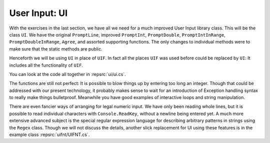 .. index:: library; UI
   UI library class
   
.. _UI:

User Input: UI
_________________

With the exercises in the last section, we have all we need for a much improved
User Input library class.  This will be the class ``UI``.  
We have the original ``PromptLine``, improved ``PromptInt``,
``PromptDouble``, ``PromptIntInRange``, ``PromptDoubleInRange``, ``Agree``,
and assorted supporting functions.  The only changes to individual methods were to make
sure that the static methods are public.

Henceforth we will be using ``UI`` in place of ``UIF``.  In fact all the places ``UIF``
was used before could be replaced by ``UI``:  
It includes all the functionality of ``UIF``.

You can look at the code all together in :repsrc:`ui/ui.cs`.

The functions are still not perfect:  
It is possible to blow things up by entering too long an integer.
Though that could be addressed with our present technology, 
it probably makes sense to wait for an introduction
of Exception handling syntax to really make things bulletproof.
Meanwhile you have good examples of interactive loops and string manipulation.

There are even fancier ways of arranging for legal numeric input.  
We have only been reading whole lines, but it is possible to read
individual characters with ``Console.ReadKey``,  
without a newline being entered yet.  A much more extensive advanced
subject is the special regular expression language for 
describing arbitrary patterns in strings using the ``Regex`` class.  
Though we will not discuss the details, another slick replacement for UI 
using these features is in the example class :repsrc:`uifnt/UIFNT.cs`. 